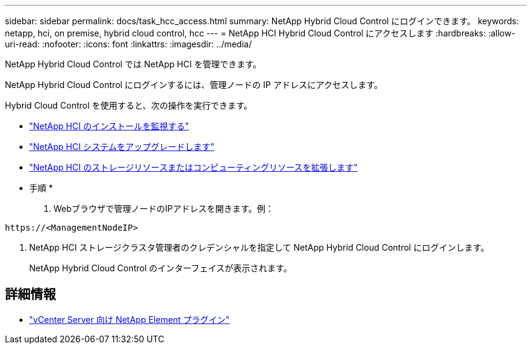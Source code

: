 ---
sidebar: sidebar 
permalink: docs/task_hcc_access.html 
summary: NetApp Hybrid Cloud Control にログインできます。 
keywords: netapp, hci, on premise, hybrid cloud control, hcc 
---
= NetApp HCI Hybrid Cloud Control にアクセスします
:hardbreaks:
:allow-uri-read: 
:nofooter: 
:icons: font
:linkattrs: 
:imagesdir: ../media/


[role="lead"]
NetApp Hybrid Cloud Control では NetApp HCI を管理できます。

NetApp Hybrid Cloud Control にログインするには、管理ノードの IP アドレスにアクセスします。

Hybrid Cloud Control を使用すると、次の操作を実行できます。

* link:task_hcc_dashboard.html["NetApp HCI のインストールを監視する"]
* link:concept_hci_upgrade_overview.html["NetApp HCI システムをアップグレードします"]
* link:concept_hcc_expandoverview.html["NetApp HCI のストレージリソースまたはコンピューティングリソースを拡張します"]


* 手順 *

. Webブラウザで管理ノードのIPアドレスを開きます。例：


[listing]
----
https://<ManagementNodeIP>
----
. NetApp HCI ストレージクラスタ管理者のクレデンシャルを指定して NetApp Hybrid Cloud Control にログインします。
+
NetApp Hybrid Cloud Control のインターフェイスが表示されます。



[discrete]
== 詳細情報

* https://docs.netapp.com/us-en/vcp/index.html["vCenter Server 向け NetApp Element プラグイン"^]

